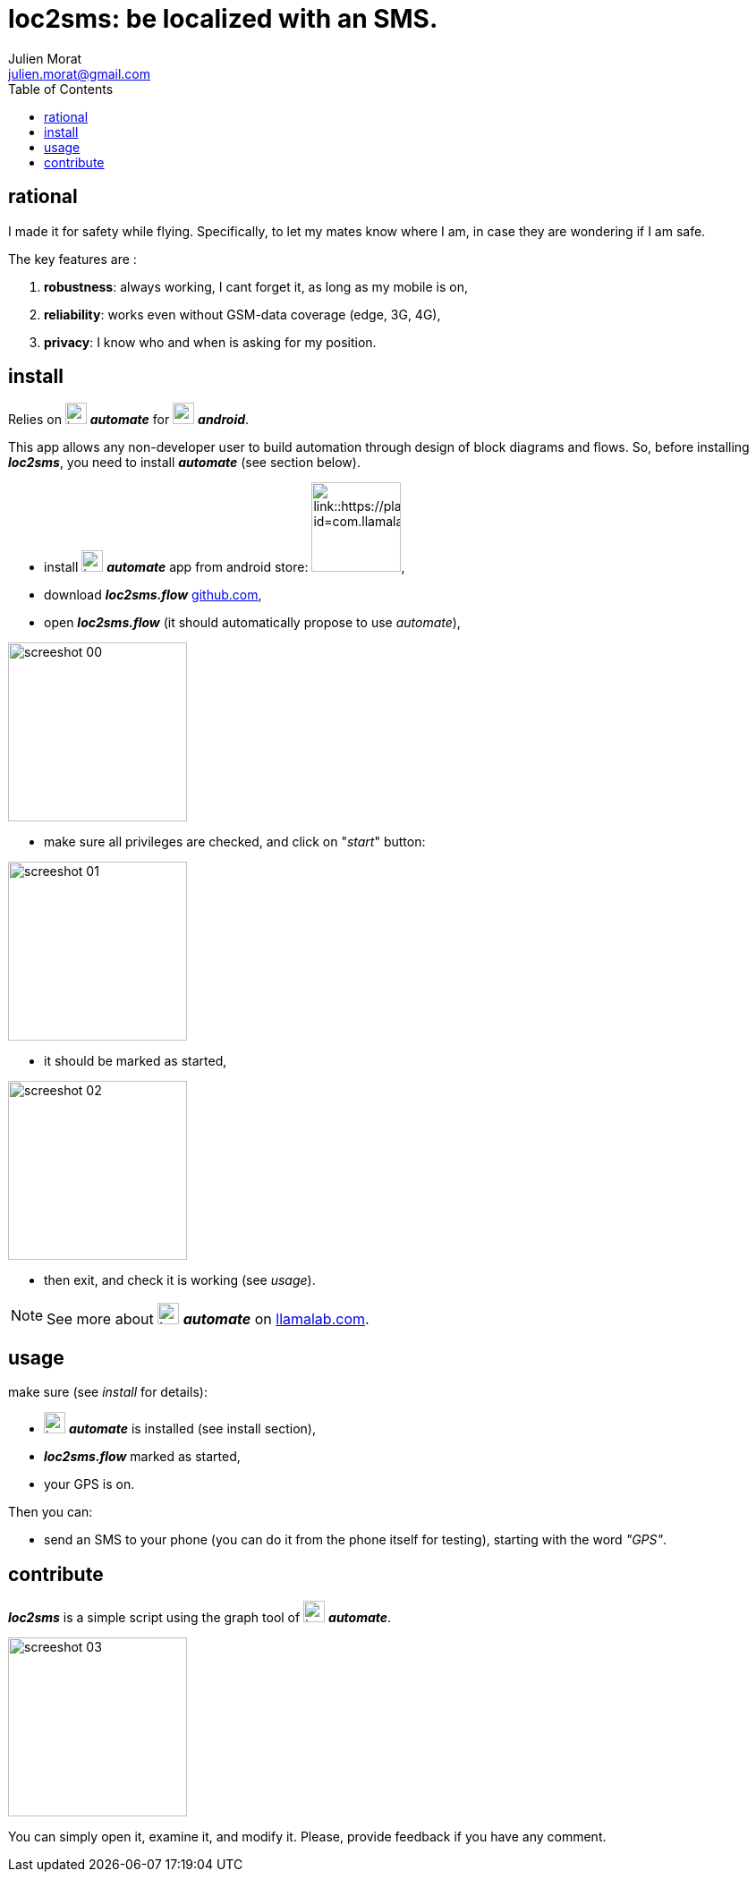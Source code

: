 = loc2sms: be localized with an SMS.
:author: Julien Morat
:email: julien.morat@gmail.com
//:sectnums:
:toc:
:toclevels: 1
:experimental:


== rational

I made it for safety while flying. Specifically, to let my mates know where I am, in case they are wondering if I am safe.

The key features are :

 . *robustness*: always working, I cant forget it, as long as my mobile is on,
 . *reliability*: works even without GSM-data coverage (edge, 3G, 4G),
 . *privacy*: I know who and when is asking for my position.


== install

Relies on image:https://llamalab.com/img/automate/ic_launcher-256.png["icon", width=24px] *_automate_*
for image:https://upload.wikimedia.org/wikipedia/commons/d/d7/Android_robot.svg["android",  width=24px] *_android_*.

This app allows any non-developer user to build automation through design of block diagrams and flows.
So, before installing *_loc2sms_*, you need to install *_automate_* (see section below).

 - install image:https://llamalab.com/img/automate/ic_launcher-256.png["icon", width=24px] *_automate_* app from android store:
image:https://play.google.com/intl/en_us/badges/images/apps/en-play-badge.png[link::https://play.google.com/store/apps/details?id=com.llamalab.automate&referrer=utm_source%3Dhomepage, width=100px],

 - download *_loc2sms.flow_* link:https://github.com/jujumo/loc2sms/blob/master/bin/Loc2sms.flo?raw=true[github.com],

 - open *_loc2sms.flow_* (it should automatically propose to use _automate_),

image::assets/screeshot-00.jpg[align="center", width="200px"]

 - make sure all privileges are checked, and click on "_start_" button:

image::assets/screeshot-01.jpg[align="center", width="200px"]

 - it should be marked as started,

image::assets/screeshot-02.jpg[align="center", width="200px"]

  - then exit, and check it is working (see __usage__).

NOTE: See more about image:https://llamalab.com/img/automate/ic_launcher-256.png["icon", width=24px] *_automate_* on link:https://llamalab.com/automate/[llamalab.com].

== usage

make sure (see __install__ for details):

 - image:https://llamalab.com/img/automate/ic_launcher-256.png["icon", width=24px] *_automate_* is installed (see install section),
 - *_loc2sms.flow_* marked as started,
 - your GPS is on.

Then you can:

 - send an SMS to your phone (you can do it from the phone itself for testing),
 starting with the word __"GPS"__.

== contribute

*_loc2sms_* is a simple script using the graph tool of image:https://llamalab.com/img/automate/ic_launcher-256.png["icon", width=24px] *_automate_*.

image::assets/screeshot-03.jpg[align="center", width="200px"]

You can simply open it, examine it, and modify it.
Please, provide feedback if you have any comment.
